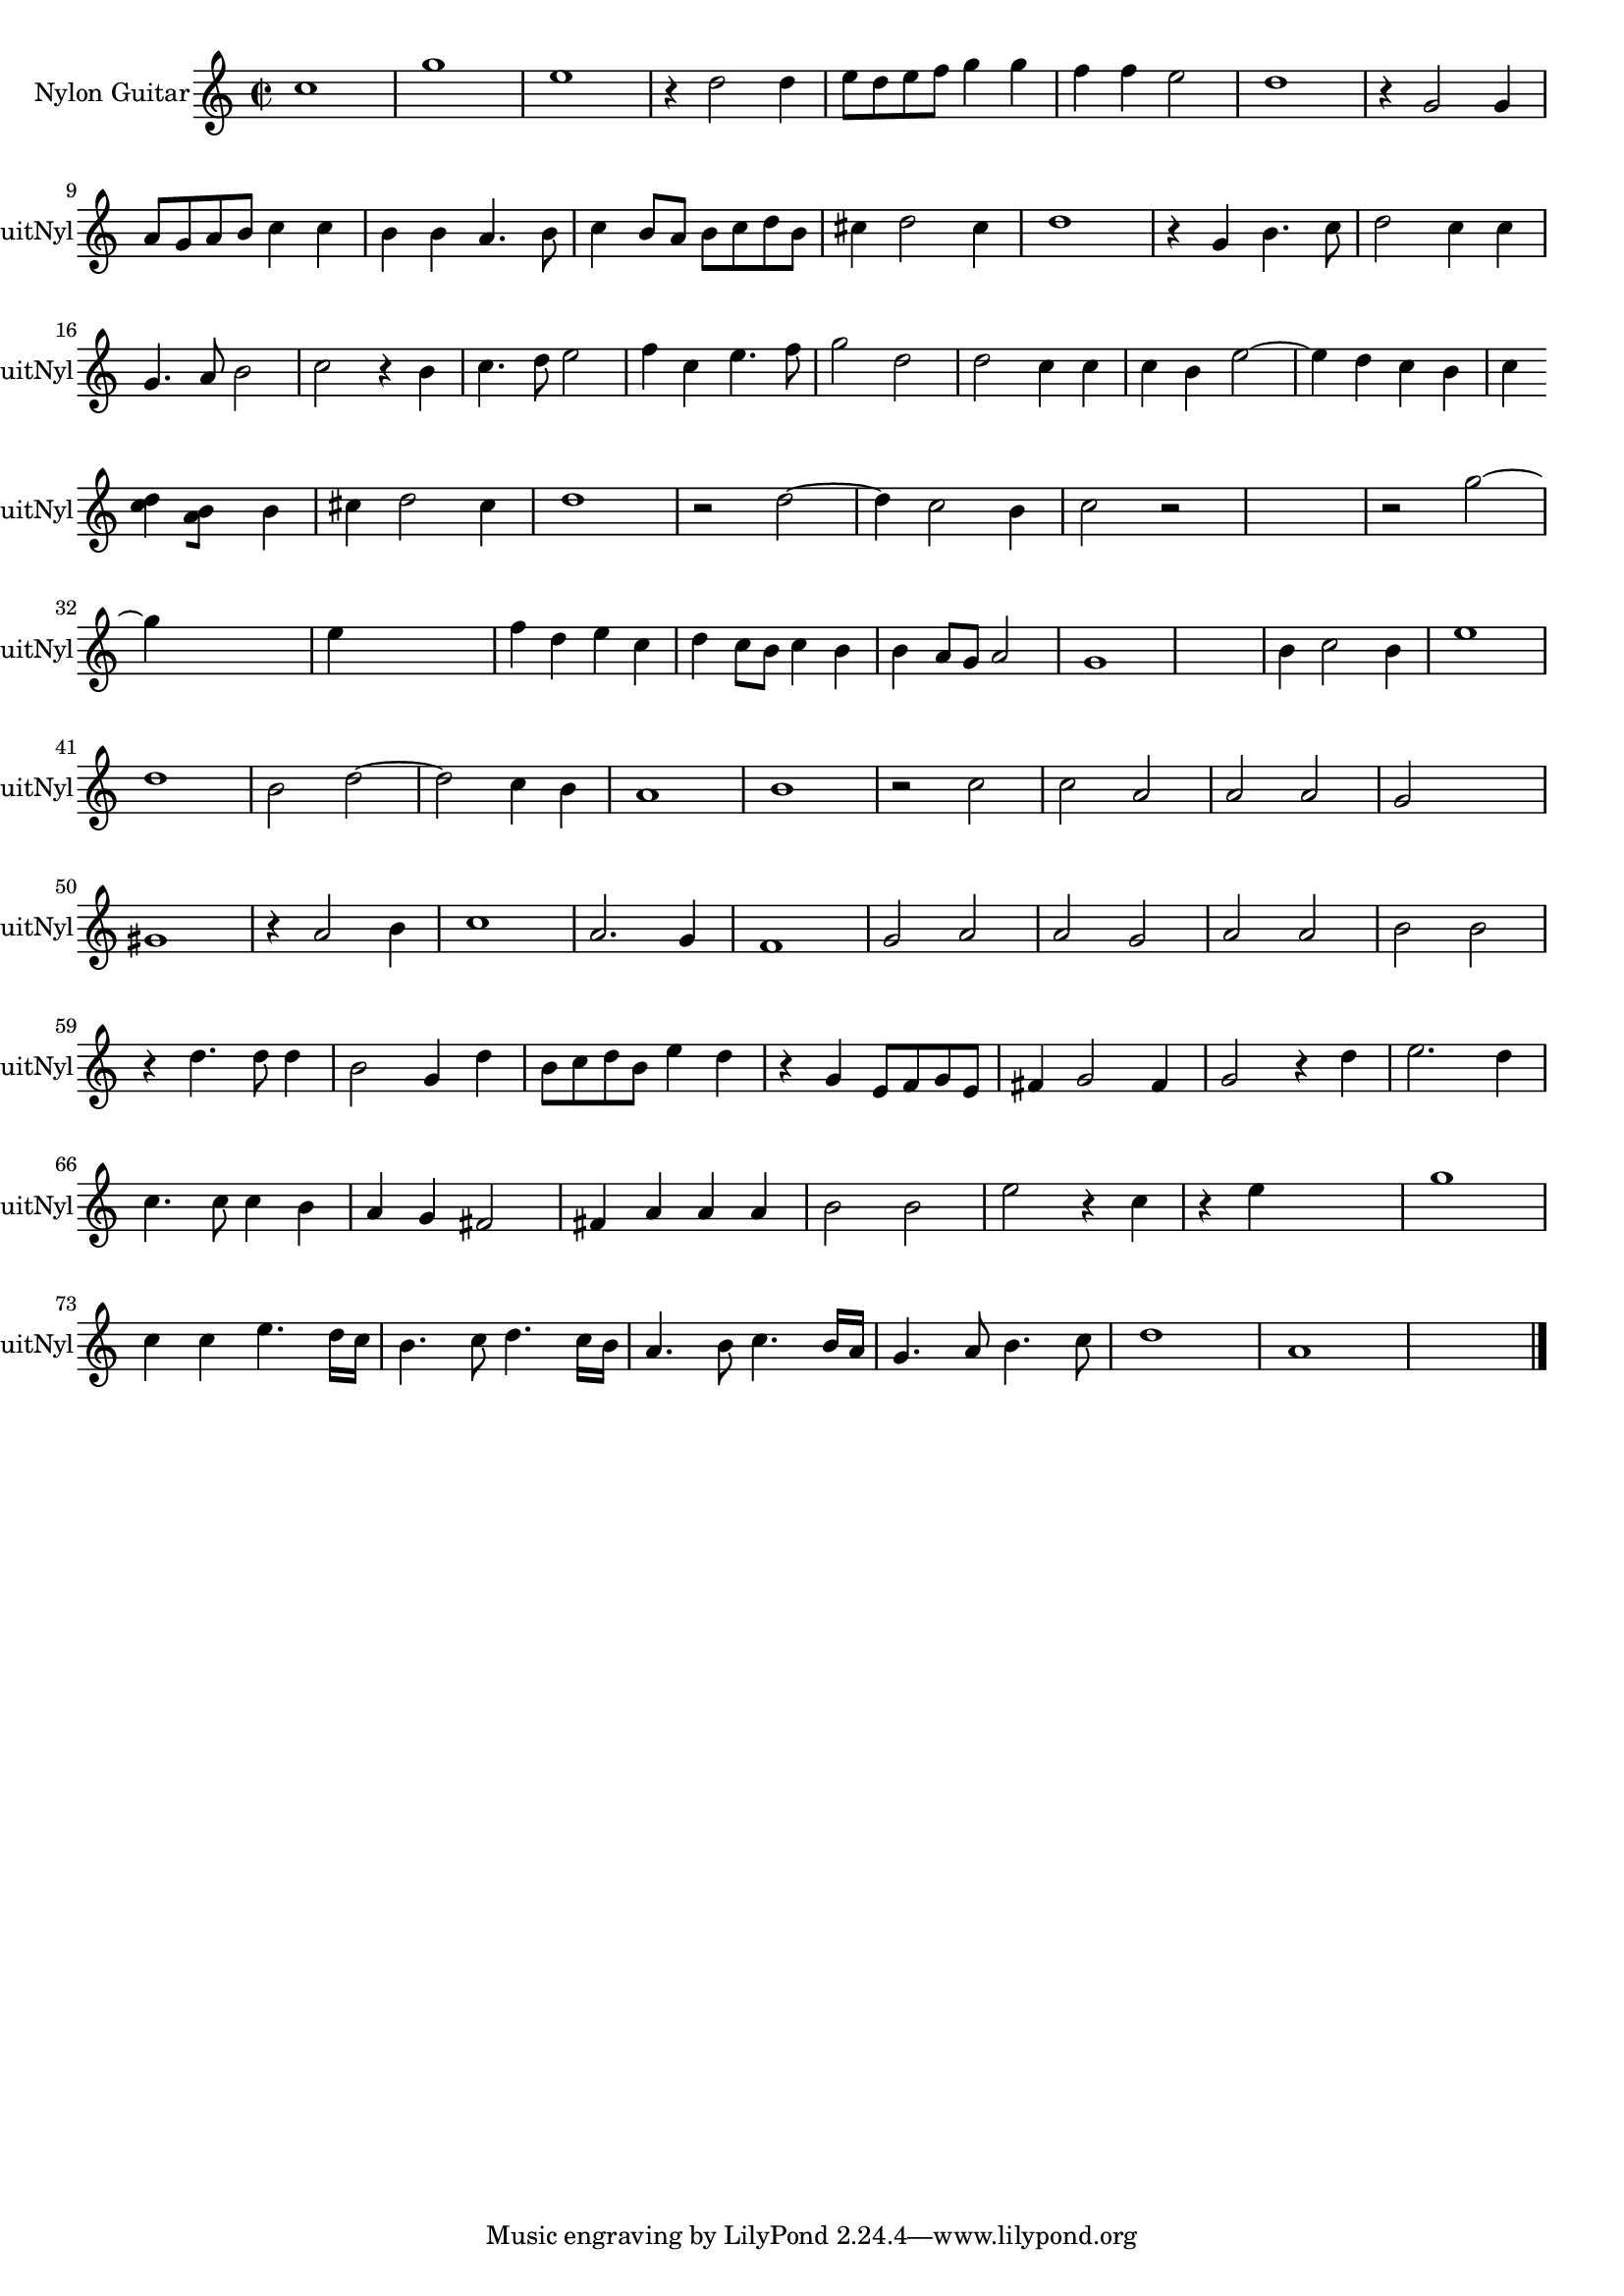
\version "2.16.0"
% automatically converted by musicxml2ly from 1313-1.xml

%% additional definitions required by the score:
\language "english"


\header {
    encodingsoftware = "SmartScore X Pro"
    encodingdate = "2012-10-22"
    }

#(set-global-staff-size 17.0716535433)
\paper {
    }
\layout {
    \context { \Score
        autoBeaming = ##f
        }
    }
PartPOneVoiceOne =  \relative c'' {
    \clef "treble" \key c \major \time 2/2 c1 g'1 e1 r4 d2 d4 e8 [ d8 e8
    f8 ] g4 g4 f4 f4 e2 d1 r4 g,2 g4 \break a8 [ g8 a8 b8 ] c4 c4 b4 b4
    a4. b8 c4 b8 [ a8 ] b8 [ c8 d8 b8 ] cs4 d2 cs4 d1 r4 g,4 b4. c8 d2 c4
    c4 \break | % 16
    g4. a8 b2 c2 r4 b4 c4. d8 e2 f4 c4 e4. f8 g2 d2 d2 c4 c4 c4 b4 e2 ~
    e4 d4 c4 b4 c4 \break | % 24
    <d c>4 [ <b a>8 ] s8 b4 cs4 d2 cs4 d1 r2 d2 ~ d4 c2 b4 c2 r2 s1 r2
    g'2 ~ \break g4 s2. e4 s2. f4 d4 e4 c4 d4 c8 [ b8 ] c4 b4 b4 a8 [ g8
    ] a2 g1 s1 b4 c2 b4 e1 \break | % 41
    d1 b2 d2 ~ d2 c4 b4 a1 b1 r2 c2 c2 a2 a2 a2 g2 s2 \break |
    \barNumberCheck #50
    gs1 r4 a2 b4 c1 a2. g4 f1 g2 a2 a2 g2 a2 a2 b2 b2 \break r4 d4. d8 d4
    b2 g4 d'4 b8 [ c8 d8 b8 ] e4 d4 r4 g,4 e8 [ f8 g8 e8 ] fs4 g2 fs4 g2
    r4 d'4 e2. d4 \break | % 66
    c4. c8 c4 b4 a4 g4 fs2 fs4 a4 a4 a4 b2 b2 e2 r4 c4 r4 e4 s2 g1
    \break | % 73
    c,4 c4 e4. d16 [ c16 ] b4. c8 d4. c16 [ b16 ] a4. b8 c4. b16 [ a16 ]
    g4. a8 b4. c8 d1 a1 s1 \bar "|."
    }


% The score definition
\score {
    <<
        \new Staff <<
            \set Staff.instrumentName = "Nylon Guitar"
            \set Staff.shortInstrumentName = "GuitNyl"
            \context Staff << 
                \context Voice = "PartPOneVoiceOne" { \PartPOneVoiceOne }
                >>
            >>
        
        >>
    \layout {}
    % To create MIDI output, uncomment the following line:
    %  \midi {}
    }

